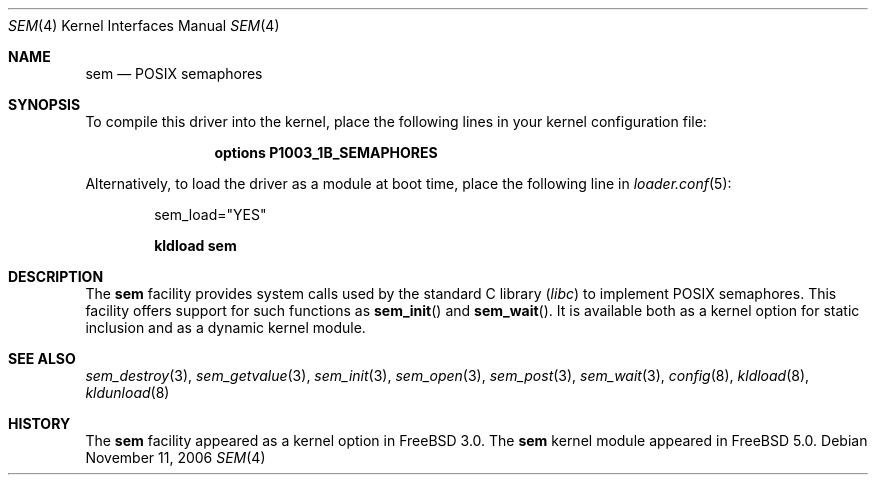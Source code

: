 .\" Copyright (c) 2002 Tim J. Robbins
.\" All rights reserved.
.\"
.\" Redistribution and use in source and binary forms, with or without
.\" modification, are permitted provided that the following conditions
.\" are met:
.\" 1. Redistributions of source code must retain the above copyright
.\"    notice, this list of conditions and the following disclaimer.
.\" 2. Redistributions in binary form must reproduce the above copyright
.\"    notice, this list of conditions and the following disclaimer in the
.\"    documentation and/or other materials provided with the distribution.
.\"
.\" THIS SOFTWARE IS PROVIDED BY THE AUTHOR AND CONTRIBUTORS ``AS IS'' AND
.\" ANY EXPRESS OR IMPLIED WARRANTIES, INCLUDING, BUT NOT LIMITED TO, THE
.\" IMPLIED WARRANTIES OF MERCHANTABILITY AND FITNESS FOR A PARTICULAR PURPOSE
.\" ARE DISCLAIMED.  IN NO EVENT SHALL THE AUTHOR OR CONTRIBUTORS BE LIABLE
.\" FOR ANY DIRECT, INDIRECT, INCIDENTAL, SPECIAL, EXEMPLARY, OR CONSEQUENTIAL
.\" DAMAGES (INCLUDING, BUT NOT LIMITED TO, PROCUREMENT OF SUBSTITUTE GOODS
.\" OR SERVICES; LOSS OF USE, DATA, OR PROFITS; OR BUSINESS INTERRUPTION)
.\" HOWEVER CAUSED AND ON ANY THEORY OF LIABILITY, WHETHER IN CONTRACT, STRICT
.\" LIABILITY, OR TORT (INCLUDING NEGLIGENCE OR OTHERWISE) ARISING IN ANY WAY
.\" OUT OF THE USE OF THIS SOFTWARE, EVEN IF ADVISED OF THE POSSIBILITY OF
.\" SUCH DAMAGE.
.\"
.\" $FreeBSD$
.\"
.Dd November 11, 2006
.Dt SEM 4
.Os
.Sh NAME
.Nm sem
.Nd POSIX semaphores
.Sh SYNOPSIS
To compile this driver into the kernel,
place the following lines in your
kernel configuration file:
.Bd -ragged -offset indent
.Cd "options P1003_1B_SEMAPHORES"
.Ed
.Pp
Alternatively, to load the driver as a
module at boot time, place the following line in
.Xr loader.conf 5 :
.Bd -literal -offset indent
sem_load="YES"
.Ed
.Pp
.Dl "kldload sem"
.Sh DESCRIPTION
The
.Nm
facility provides system calls used by the standard C library
.Pq Pa libc
to implement
.Tn POSIX
semaphores.
This facility offers support for such functions as
.Fn sem_init
and
.Fn sem_wait .
It is available both as a kernel option for static inclusion and as a
dynamic kernel module.
.Sh SEE ALSO
.Xr sem_destroy 3 ,
.Xr sem_getvalue 3 ,
.Xr sem_init 3 ,
.Xr sem_open 3 ,
.Xr sem_post 3 ,
.Xr sem_wait 3 ,
.Xr config 8 ,
.Xr kldload 8 ,
.Xr kldunload 8
.Sh HISTORY
The
.Nm
facility appeared as a kernel option in
.Fx 3.0 .
The
.Nm
kernel module appeared in
.Fx 5.0 .
